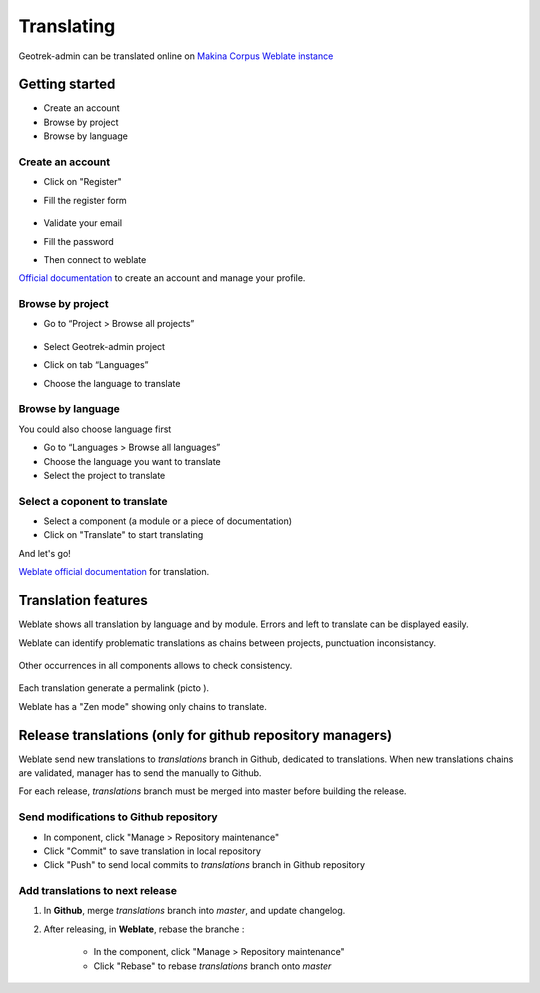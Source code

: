 ============
Translating
============

Geotrek-admin can be translated online on
`Makina Corpus Weblate instance <https://weblate.makina-corpus.net/projects/geotrek-admin/>`_

Getting started
---------------

-  Create an account
-  Browse by project
-  Browse by language

Create an account
~~~~~~~~~~~~~~~~~

-  Click on "Register"

-  Fill the register form

   .. figure:: /images/translating/weblate-create-account.png
      :alt: image

-  Validate your email

-  Fill the password

-  Then connect to weblate

`Official documentation <https://docs.weblate.org/en/latest/user/profile.html>`__
to create an account and manage your profile.

Browse by project
~~~~~~~~~~~~~~~~~~~

-  Go to “Project > Browse all projects”

   .. figure:: /images/translating/weblate-project-menu.png
      :alt: image

-  Select Geotrek-admin project

-  Click on tab “Languages”

-  Choose the language to translate

   .. figure:: /images/translating/weblate-list-of-languages.png
      :alt: image


Browse by language
~~~~~~~~~~~~~~~~~~~

You could also choose language first

-  Go to “Languages > Browse all languages”
-  Choose the language you want to translate
-  Select the project to translate


Select a coponent to translate
~~~~~~~~~~~~~~~~~~~~~~~~~~~~~~~

-  Select a component (a module or a piece of documentation)
-  Click on "Translate" to start translating

And let's go!

`Weblate official documentation <https://docs.weblate.org/en/latest/user/translating.html>`__
for translation.

Translation features
--------------------

Weblate shows all translation by language and by module.
Errors and left to translate can be displayed easily.

Weblate can identify problematic translations as chains between projects, punctuation inconsistancy.

.. figure:: /images/translating/weblate-check.png
   :alt: image

Other occurrences in all components allows to check consistency.

.. figure:: /images/translating/weblate-check-list-occurrences.png
   :alt: image

Each translation generate a permalink (picto |image|).

.. |image| image:: /images/translating/link.png

Weblate has a "Zen mode" showing only chains to translate.

Release translations (only for github repository managers)
----------------------------------------------------------

Weblate send new translations to `translations` branch in Github, dedicated to translations.
When new translations chains are validated, manager has to send the manually to Github.

For each release, `translations` branch must be merged into master before building the release.

Send modifications to Github repository
~~~~~~~~~~~~~~~~~~~~~~~~~~~~~~~~~~~~~~~~

- In component, click "Manage > Repository maintenance"
- Click "Commit" to save translation in local repository
- Click "Push" to send local commits to `translations` branch in Github repository

Add translations to next release
~~~~~~~~~~~~~~~~~~~~~~~~~~~~~~~~~

1. In **Github**, merge `translations` branch into `master`, and update changelog.

2. After releasing, in **Weblate**, rebase the branche :

    - In the component, click "Manage > Repository maintenance"
    - Click "Rebase" to rebase `translations` branch onto `master`
